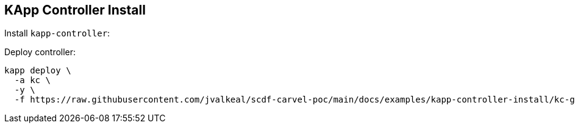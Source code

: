 ifdef::env-github[]
:tip-caption: :bulb:
:note-caption: :information_source:
:important-caption: :heavy_exclamation_mark:
:caution-caption: :fire:
:warning-caption: :warning:
endif::[]
ifndef::env-github[]
endif::[]

[[examples-kapp-controller-install]]
== KApp Controller Install

Install `kapp-controller`:

Deploy controller:
[source, bash]
----
kapp deploy \
  -a kc \
  -y \
  -f https://raw.githubusercontent.com/jvalkeal/scdf-carvel-poc/main/docs/examples/kapp-controller-install/kc-ghcr.yml
----
